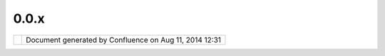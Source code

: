 0.0.x
#####

+----------------------+----------------------+----------------------+----------------------+----------------------+
| uDig : 0.0.x         |
| This page last       |
| changed on Jun 23,   |
| 2010 by jgarnett.    |
| Initial uDig Release |
| s                    |
| ==================== |
| =                    |
|                      |
| -  `Instalation      |
|    Instructions <Ins |
| talation%20Instructi |
| ons.html>`__         |
| -  `UDIG             |
|    0.1 <UDIG%200.1.h |
| tml>`__              |
| -  `UDIG             |
|    0.2 <UDIG%200.2.h |
| tml>`__              |
| -  `UDIG             |
|    0.3 <UDIG%200.3.h |
| tml>`__              |
| -  `UDIG             |
|    0.4 <UDIG%200.4.h |
| tml>`__              |
| -  `UDIG             |
|    0.5 <UDIG%200.5.h |
| tml>`__              |
| -  `UDIG             |
|    0.6 <UDIG%200.6.h |
| tml>`__              |
| -  `UDIG             |
|    0.7 <UDIG%200.7.h |
| tml>`__              |
| -  `UDIG             |
|    0.8 <UDIG%200.8.h |
| tml>`__              |
| -  `UDIG             |
|    0.9 <UDIG%200.9.h |
| tml>`__              |
| -  `Warning <Warning |
| .html>`__            |
|                      |
| The releases above   |
| are for historical   |
| interest only; they  |
| were made as part of |
| the initial uDig     |
| project in 2004.     |
+----------------------+----------------------+----------------------+----------------------+----------------------+

+------------+----------------------------------------------------------+
| |image1|   | Document generated by Confluence on Aug 11, 2014 12:31   |
+------------+----------------------------------------------------------+

.. |image0| image:: images/border/spacer.gif
.. |image1| image:: images/border/spacer.gif
